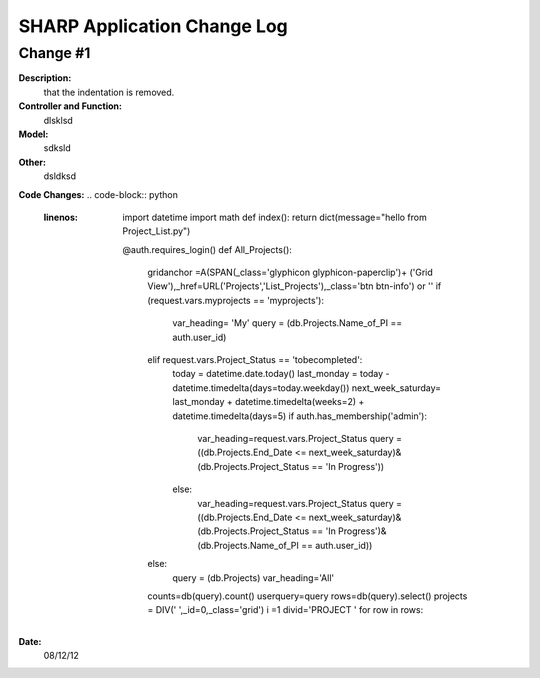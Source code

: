 ============================
SHARP Application Change Log
============================

Change #1
=========

**Description:**
              that the indentation is removed.
**Controller and Function:**
              dlsklsd

**Model:**
              sdksld

**Other:**
              dsldksd
                  
**Code Changes:**
.. code-block:: python
   :linenos:
                  import datetime
                  import math
                  def index(): return dict(message="hello from Project_List.py")


                  @auth.requires_login()
                  def All_Projects():
                      gridanchor =A(SPAN(_class='glyphicon glyphicon-paperclip')+
                      ('Grid View'),_href=URL('Projects','List_Projects'),_class='btn btn-info') or ''
                      if (request.vars.myprojects == 'myprojects'):
                         var_heading= 'My'
                         query = (db.Projects.Name_of_PI == auth.user_id)

                      elif request.vars.Project_Status == 'tobecompleted':
                          today = datetime.date.today()
                          last_monday     = today - datetime.timedelta(days=today.weekday())
                          next_week_saturday= last_monday + datetime.timedelta(weeks=2) + datetime.timedelta(days=5)
                          if auth.has_membership('admin'):
                              var_heading=request.vars.Project_Status
                              query = ((db.Projects.End_Date <= next_week_saturday)&(db.Projects.Project_Status == 'In Progress'))
                          else:
                              var_heading=request.vars.Project_Status
                              query = ((db.Projects.End_Date <= next_week_saturday)&
                              (db.Projects.Project_Status == 'In Progress')&(db.Projects.Name_of_PI == auth.user_id))

                      else:
                          query = (db.Projects)
                          var_heading='All'
                      counts=db(query).count()
                      userquery=query
                      rows=db(query).select()
                      projects = DIV(' ',_id=0,_class='grid')
                      i =1
                      divid='PROJECT '
                      for row in rows:

**Date:**
            08/12/12


